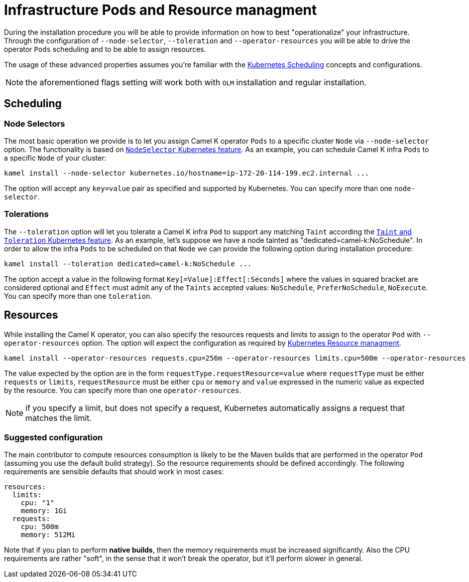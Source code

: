 [[scheduling-infra-pod]]
= Infrastructure Pods and Resource managment

During the installation procedure you will be able to provide information on how to best "operationalize" your infrastructure. Through the configuration of `--node-selector`, `--toleration` and `--operator-resources` you will be able to drive the operator `Pods` scheduling and to be able to assign resources.

The usage of these advanced properties assumes you're familiar with the https://kubernetes.io/docs/concepts/scheduling-eviction/[Kubernetes Scheduling] concepts and configurations.

NOTE: the aforementioned flags setting will work both with `OLM` installation and regular installation.

[[scheduling-infra-pod-scheduling]]
== Scheduling

=== Node Selectors
The most basic operation we provide is to let you assign Camel K operator `Pods` to a specific cluster `Node` via `--node-selector` option. The functionality is based on https://kubernetes.io/docs/concepts/scheduling-eviction/assign-pod-node/[`NodeSelector` Kubernetes feature]. As an example, you can schedule Camel K infra `Pods` to a specific `Node` of your cluster:

```
kamel install --node-selector kubernetes.io/hostname=ip-172-20-114-199.ec2.internal ...
```

The option will accept any `key=value` pair as specified and supported by Kubernetes. You can specify more than one `node-selector`.

=== Tolerations
The `--toleration` option will let you tolerate a Camel K infra `Pod` to support any matching `Taint` according the https://kubernetes.io/docs/concepts/scheduling-eviction/taint-and-toleration/[`Taint` and `Toleration` Kubernetes feature]. As an example, let's suppose we have a node tainted as "dedicated=camel-k:NoSchedule". In order to allow the infra `Pods` to be scheduled on that `Node` we can provide the following option during installation procedure:

```
kamel install --toleration dedicated=camel-k:NoSchedule ...
```

The option accept a value in the following format `Key[=Value]:Effect[:Seconds]` where the values in squared bracket are considered optional and `Effect` must admit any of the `Taints` accepted values: `NoSchedule`, `PreferNoSchedule`, `NoExecute`. You can specify more than one `toleration`.

[[scheduling-infra-pod-resources]]
== Resources

While installing the Camel K operator, you can also specify the resources requests and limits to assign to the operator `Pod` with `--operator-resources` option. The option will expect the configuration as required by https://kubernetes.io/docs/concepts/configuration/manage-resources-containers/[Kubernetes Resource managment]. 

```
kamel install --operator-resources requests.cpu=256m --operator-resources limits.cpu=500m --operator-resources limits.memory=512Mi ...
```

The value expected by the option are in the form `requestType.requestResource=value` where `requestType` must be either `requests` or `limits`, `requestResource` must be either `cpu` or `memory` and `value` expressed in the numeric value as expected by the resource. You can specify more than one `operator-resources`.

NOTE: if you specify a limit, but does not specify a request, Kubernetes automatically assigns a request that matches the limit.

=== Suggested configuration

The main contributor to compute resources consumption is likely to be the Maven builds that are performed in the operator `Pod` (assuming you use the default build strategy). So the resource requirements should be defined accordingly. The following requirements are sensible defaults that should work in most cases:

```
resources:
  limits:
    cpu: "1"
    memory: 1Gi
  requests:
    cpu: 500m
    memory: 512Mi
```

Note that if you plan to perform **native builds**, then the memory requirements must be increased significantly. Also the CPU requirements are rather "soft", in the sense that it won't break the operator, but it'll perform slower in general.